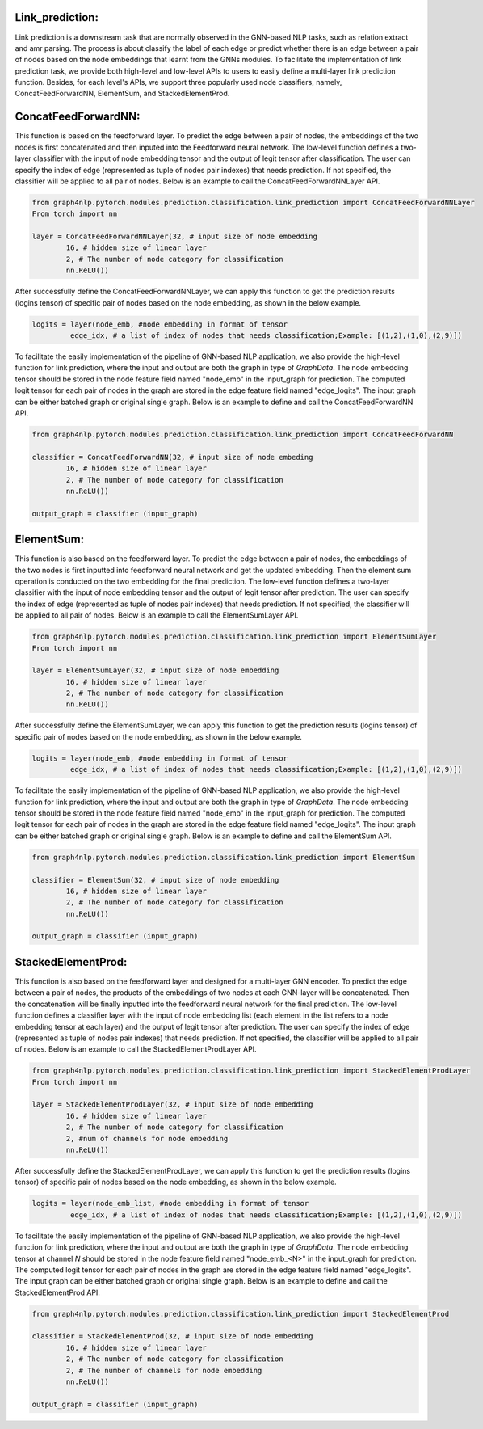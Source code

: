 .. _guide-link_prediction:

Link_prediction:
===================

Link prediction is a downstream task that are normally observed in the GNN-based NLP tasks, such as relation extract and amr parsing. The process is about classify the label of each edge or predict whether there is an edge between a pair of nodes based on the node embeddings that learnt from the GNNs modules.
To facilitate the implementation of link prediction task, we provide both high-level and low-level APIs to users to easily define a multi-layer link prediction function. Besides, for each level's APIs, we support three popularly used node classifiers, namely, ConcatFeedForwardNN, ElementSum, and StackedElementProd.



.. _guide-ConcatFeedForwardNN

ConcatFeedForwardNN:
==================

This function is based on the feedforward layer. To predict the edge between a pair of nodes, the embeddings of the two nodes is first concatenated and then inputed into the Feedforward neural network. The low-level function defines a two-layer classifier with the input of node embedding tensor and the output of legit tensor after classification. The user can specify the index of edge (represented as tuple of nodes pair indexes) that needs prediction. If not specified, the classifier will be applied to all pair of nodes. Below is an example to call the ConcatFeedForwardNNLayer API.

.. code-block:: python

    from graph4nlp.pytorch.modules.prediction.classification.link_prediction import ConcatFeedForwardNNLayer
    From torch import nn

    layer = ConcatFeedForwardNNLayer(32, # input size of node embedding
            16, # hidden size of linear layer
            2, # The number of node category for classification
            nn.ReLU())

After successfully define the ConcatFeedForwardNNLayer, we can apply this function to get the prediction results (logins tensor) of specific pair of nodes based on the node embedding, as shown in the below example.

.. code-block:: python

    logits = layer(node_emb, #node embedding in format of tensor
             edge_idx, # a list of index of nodes that needs classification;Example: [(1,2),(1,0),(2,9)])

   
To facilitate the easily implementation of the pipeline of GNN-based NLP application, we also provide the high-level function for link prediction, where the input and output are both the graph in type of `GraphData`. The node embedding tensor should be stored in the node feature field named "node_emb"  in the input_graph for prediction. The computed logit tensor for each pair of nodes in the graph are stored in the edge feature field named "edge_logits". The input graph can be either batched graph or original single graph. Below is an example to define and call the ConcatFeedForwardNN API.


.. code-block:: python

    from graph4nlp.pytorch.modules.prediction.classification.link_prediction import ConcatFeedForwardNN

    classifier = ConcatFeedForwardNN(32, # input size of node embeding
            16, # hidden size of linear layer
            2, # The number of node category for classification
            nn.ReLU())

    output_graph = classifier (input_graph)




.. _guide-ElementSum

ElementSum:
==================

This function is also based on the feedforward layer. To predict the edge between a pair of nodes, the embeddings of the two nodes is first inputted into feedforward neural network and get the updated embedding. Then the element sum operation is conducted on the two embedding for the final prediction. The low-level function defines a two-layer classifier with the input of node embedding tensor and the output of legit tensor after prediction. The user can specify the index of edge (represented as tuple of nodes pair indexes) that needs prediction. If not specified, the classifier will be applied to all pair of nodes. Below is an example to call the ElementSumLayer API.

.. code-block:: python

    from graph4nlp.pytorch.modules.prediction.classification.link_prediction import ElementSumLayer
    From torch import nn

    layer = ElementSumLayer(32, # input size of node embedding
            16, # hidden size of linear layer
            2, # The number of node category for classification
            nn.ReLU())

After successfully define the ElementSumLayer, we can apply this function to get the prediction results (logins tensor) of specific pair of nodes based on the node embedding, as shown in the below example.

.. code-block:: python

    logits = layer(node_emb, #node embedding in format of tensor
             edge_idx, # a list of index of nodes that needs classification;Example: [(1,2),(1,0),(2,9)])

   
To facilitate the easily implementation of the pipeline of GNN-based NLP application, we also provide the high-level function for link prediction, where the input and output are both the graph in type of `GraphData`. The node embedding tensor should be stored in the node feature field named "node_emb"  in the input_graph for prediction. The computed logit tensor for each pair of nodes in the graph are stored in the edge feature field named "edge_logits". The input graph can be either batched graph or original single graph. Below is an example to define and call the ElementSum API.


.. code-block:: python

    from graph4nlp.pytorch.modules.prediction.classification.link_prediction import ElementSum

    classifier = ElementSum(32, # input size of node embedding
            16, # hidden size of linear layer
            2, # The number of node category for classification
            nn.ReLU())

    output_graph = classifier (input_graph)





.. _guide-StackedElementProd

StackedElementProd:
==================

This function is also based on the feedforward layer and designed for a multi-layer GNN encoder. To predict the edge between a pair of nodes, the products of the embeddings of two nodes at each GNN-layer will be concatenated. Then the concatenation will be finally inputted into the feedforward neural network for the final prediction. The low-level function defines a classifier layer with the input of node embedding list (each element in the list refers to a node embedding tensor at each layer) and the output of legit tensor after prediction. The user can specify the index of edge (represented as tuple of nodes pair indexes) that needs prediction. If not specified, the classifier will be applied to all pair of nodes. Below is an example to call the StackedElementProdLayer API.

.. code-block:: python

    from graph4nlp.pytorch.modules.prediction.classification.link_prediction import StackedElementProdLayer
    From torch import nn

    layer = StackedElementProdLayer(32, # input size of node embedding
            16, # hidden size of linear layer
            2, # The number of node category for classification
            2, #num of channels for node embedding
            nn.ReLU())

After successfully define the StackedElementProdLayer, we can apply this function to get the prediction results (logins tensor) of specific pair of nodes based on the node embedding, as shown in the below example.

.. code-block:: python

    logits = layer(node_emb_list, #node embedding in format of tensor
             edge_idx, # a list of index of nodes that needs classification;Example: [(1,2),(1,0),(2,9)])

   
To facilitate the easily implementation of the pipeline of GNN-based NLP application, we also provide the high-level function for link prediction, where the input and output are both the graph in type of `GraphData`. The node embedding tensor at channel `N` should be stored in the node feature field named "node_emb_<N>"  in the input_graph for prediction. The computed logit tensor for each pair of nodes in the graph are stored in the edge feature field named "edge_logits". The input graph can be either batched graph or original single graph. Below is an example to define and call the StackedElementProd API.


.. code-block:: python

    from graph4nlp.pytorch.modules.prediction.classification.link_prediction import StackedElementProd

    classifier = StackedElementProd(32, # input size of node embedding
            16, # hidden size of linear layer
            2, # The number of node category for classification
            2, # The number of channels for node embedding
            nn.ReLU())

    output_graph = classifier (input_graph)
